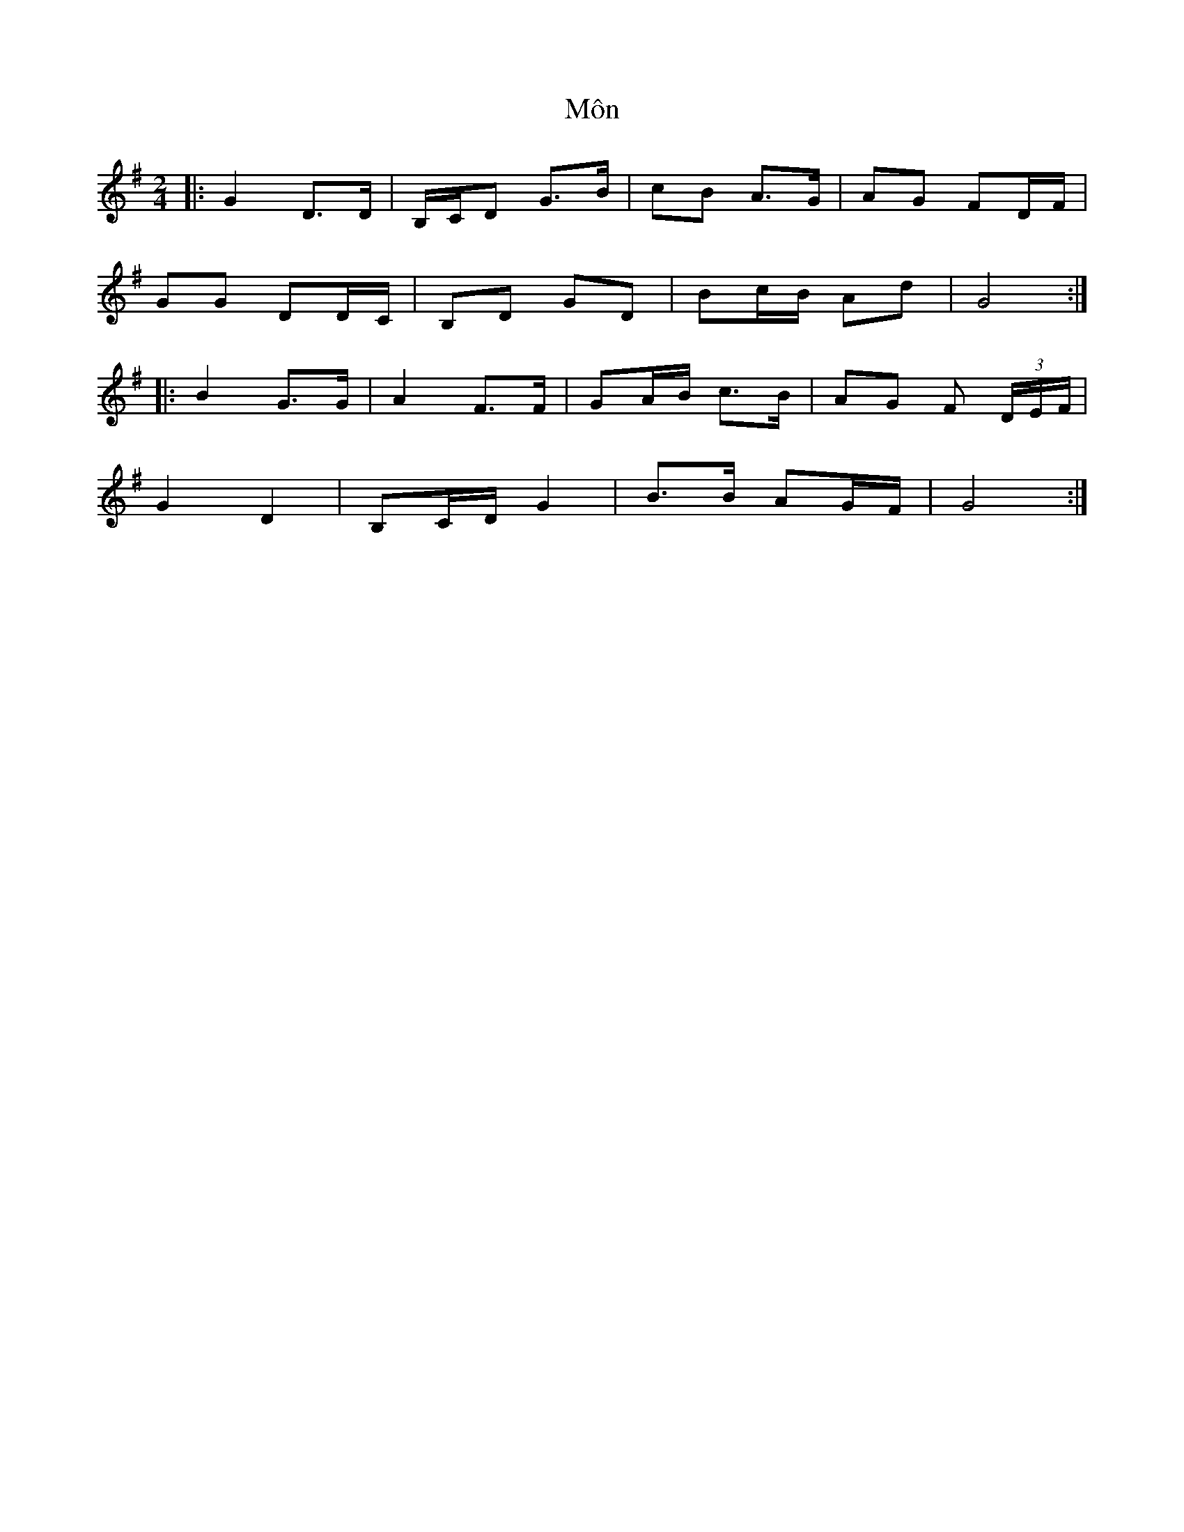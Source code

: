 X: 2
T: Môn
Z: ceolachan
S: https://thesession.org/tunes/8058#setting19280
R: polka
M: 2/4
L: 1/8
K: Gmaj
|: G2 D>D | B,/C/D G>B | cB A>G | AG FD/F/ |GG DD/C/ | B,D GD | Bc/B/ Ad | G4 :||: B2 G>G | A2 F>F | GA/B/ c>B | AG F (3D/E/F/ |G2 D2 | B,C/D/ G2 | B>B AG/F/ | G4 :|
